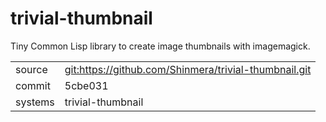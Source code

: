 * trivial-thumbnail

Tiny Common Lisp library to create image thumbnails with imagemagick.

|---------+-------------------------------------------------------|
| source  | git:https://github.com/Shinmera/trivial-thumbnail.git |
| commit  | 5cbe031                                               |
| systems | trivial-thumbnail                                     |
|---------+-------------------------------------------------------|
